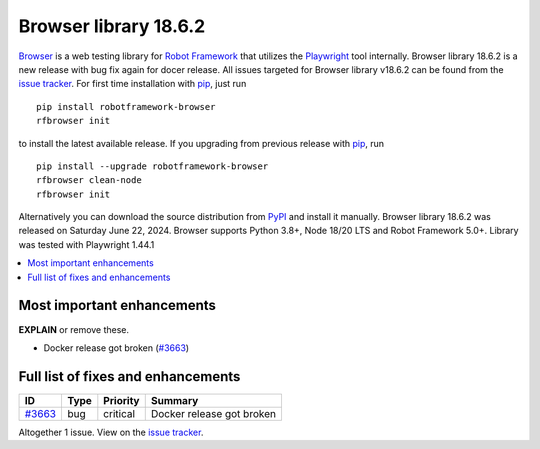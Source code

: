 ======================
Browser library 18.6.2
======================


.. default-role:: code


Browser_ is a web testing library for `Robot Framework`_ that utilizes
the Playwright_ tool internally. Browser library 18.6.2 is a new release with
bug fix again for docer release. All issues targeted for Browser library
v18.6.2 can be found from the `issue tracker`_.
For first time installation with pip_, just run
::
   pip install robotframework-browser
   rfbrowser init
to install the latest available release. If you upgrading
from previous release with pip_, run
::
   pip install --upgrade robotframework-browser
   rfbrowser clean-node
   rfbrowser init
Alternatively you can download the source distribution from PyPI_ and
install it manually. Browser library 18.6.2 was released on Saturday June 22, 2024.
Browser supports Python 3.8+, Node 18/20 LTS and Robot Framework 5.0+.
Library was tested with Playwright 1.44.1

.. _Robot Framework: http://robotframework.org
.. _Browser: https://github.com/MarketSquare/robotframework-browser
.. _Playwright: https://github.com/microsoft/playwright
.. _pip: http://pip-installer.org
.. _PyPI: https://pypi.python.org/pypi/robotframework-browser
.. _issue tracker: https://github.com/MarketSquare/robotframework-browser/milestones/v18.6.2


.. contents::
   :depth: 2
   :local:

Most important enhancements
===========================

**EXPLAIN** or remove these.

- Docker release got broken (`#3663`_)

Full list of fixes and enhancements
===================================

.. list-table::
    :header-rows: 1

    * - ID
      - Type
      - Priority
      - Summary
    * - `#3663`_
      - bug
      - critical
      - Docker release got broken

Altogether 1 issue. View on the `issue tracker <https://github.com/MarketSquare/robotframework-browser/issues?q=milestone%3Av18.6.2>`__.

.. _#3663: https://github.com/MarketSquare/robotframework-browser/issues/3663
